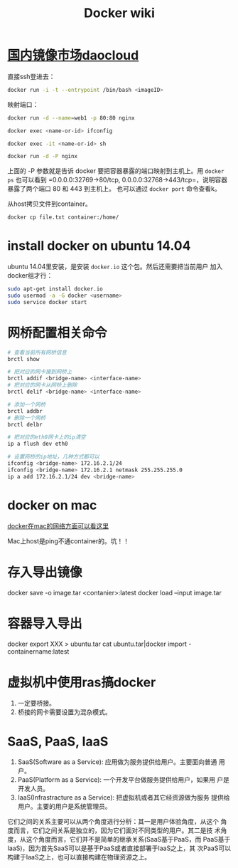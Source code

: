#+HTML_HEAD: <link rel="stylesheet" type="text/css" href="https://pengpengxp.github.io/css/wiki.css" />
#+TITLE: Docker wiki


* [[https://hub.daocloud.io/][国内镜像市场daocloud]]
  
  直接ssh登进去：
  #+BEGIN_SRC sh
    docker run -i -t --entrypoint /bin/bash <imageID>
  #+END_SRC

  映射端口：
  #+BEGIN_SRC sh
    docker run -d --name=web1 -p 80:80 nginx

    docker exec <name-or-id> ifconfig

    docker exec -it <name-or-id> sh

    docker run -d -P nginx
  #+END_SRC

  上面的 -P 参数就是告诉 docker 要把容器暴露的端口映射到主机上。用
  =docker ps= 也可以看到 =0.0.0.0:32769->80/tcp,
  0.0.0.0:32768->443/tcp=，说明容器暴露了两个端口 80 和 443 到主机上。
  也可以通过 =docker port= 命令查看k。

  从host拷贝文件到container。
  #+BEGIN_SRC sh
    docker cp file.txt container:/home/
  #+END_SRC

* install docker on ubuntu 14.04
  ubuntu 14.04里安装，是安装 =docker.io= 这个包。然后还需要把当前用户
  加入docker组才行：
  #+BEGIN_SRC sh
    sudo apt-get install docker.io
    sudo usermod -a -G docker <username>
    sudo service docker start
  #+END_SRC

* 网桥配置相关命令
  #+BEGIN_SRC sh
    # 查看当前所有网桥信息
    brctl show

    # 把对应的网卡接到网桥上
    brctl addif <bridge-name> <interface-name>
    # 把对应的网卡从网桥上删除
    brctl delif <bridge-name> <interface-name>

    # 添加一个网桥
    brctl addbr
    # 删除一个网桥
    brctl delbr

    # 把对应的eth0网卡上的ip清空
    ip a flush dev eth0

    # 设置网桥的ip地址，几种方式都可以
    ifconfig <bridge-name> 172.16.2.1/24
    ifconfig <bridge-name> 172.16.2.1 netmask 255.255.255.0
    ip a add 172.16.2.1/24 dev <bridge-name>
  #+END_SRC

* docker on mac
  [[https://docs.docker.com/docker-for-mac/networking/][docker在mac的网络方面可以看这里]]

  Mac上host是ping不通container的。坑！！

  [[./images/2017-06-28-docker-wiki.org-can-not-ping.png]]

* 存入导出镜像
  docker save -o image.tar <contanier>:latest
  docker load --input image.tar

* 容器导入导出
  docker export XXX > ubuntu.tar
  cat ubuntu.tar|docker import - containername:latest

* 虚拟机中使用ras搞docker
  1. 一定要桥接。
  2. 桥接的网卡需要设置为混杂模式。
* SaaS, PaaS, IaaS
  1. SaaS(Software as a Service): 应用做为服务提供给用户。主要面向普通
     用户。
  2. PaaS(Platform as a Service): 一个开发平台做服务提供给用户，如果用
     户是开发人员。
  3. IaaS(Infrastracture as a Service): 把虚拟机或者其它经资源做为服务
     提供给用户。主要的用户是系统管理员。
     
  它们之间的关系主要可以从两个角度进行分析：其一是用户体验角度，从这个
  角度而言，它们之间关系是独立的，因为它们面对不同类型的用户。其二是技
  术角度，从这个角度而言，它们并不是简单的继承关系(SaaS基于PaaS，而
  PaaS基于IaaS)，因为首先SaaS可以是基于PaaS或者直接部署于IaaS之上，其
  次PaaS可以构建于IaaS之上，也可以直接构建在物理资源之上。

  
